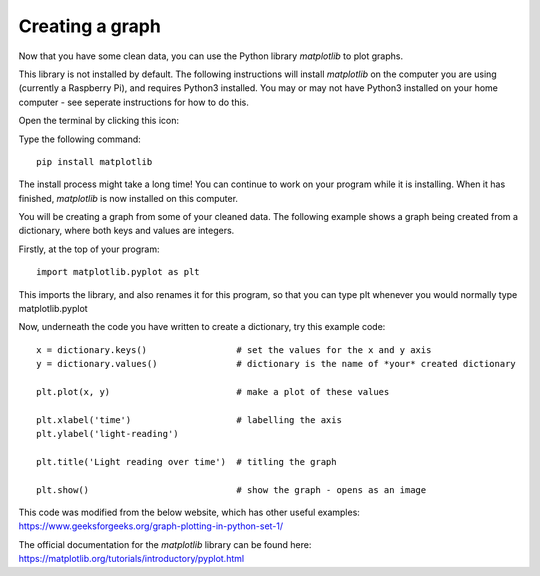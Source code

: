 Creating a graph
-------------

Now that you have some clean data, you can use the Python library *matplotlib* to plot graphs.

This library is not installed by default.
The following instructions will install *matplotlib* on the computer you are using (currently a Raspberry Pi), and requires Python3 installed.
You may or may not have Python3 installed on your home computer - see seperate instructions for how to do this.

Open the terminal by clicking this icon:

.. image:: _terminal.PNG

Type the following command::

    pip install matplotlib

.. image:: _pip_install.PNG

The install process might take a long time! You can continue to work on your program while it is installing.
When it has finished, *matplotlib* is now installed on this computer.

You will be creating a graph from some of your cleaned data.
The following example shows a graph being created from a dictionary, where both keys and values are integers.

Firstly, at the top of your program::

    import matplotlib.pyplot as plt

This imports the library, and also renames it for this program, so that you can type plt whenever you would normally type matplotlib.pyplot

Now, underneath the code you have written to create a dictionary, try this example code::

    x = dictionary.keys()                 # set the values for the x and y axis
    y = dictionary.values()               # dictionary is the name of *your* created dictionary
   
    plt.plot(x, y)                        # make a plot of these values
  
    plt.xlabel('time')                    # labelling the axis
    plt.ylabel('light-reading')
  
    plt.title('Light reading over time')  # titling the graph
  
    plt.show()                            # show the graph - opens as an image

This code was modified from the below website, which has other useful examples:
https://www.geeksforgeeks.org/graph-plotting-in-python-set-1/

The official documentation for the *matplotlib* library can be found here:
https://matplotlib.org/tutorials/introductory/pyplot.html
